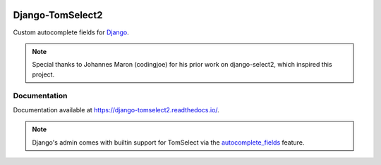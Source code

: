 |header|

=================
Django-TomSelect2
=================

|version| |coverage| |license|

Custom autocomplete fields for `Django`_.

.. note::
   Special thanks to Johannes Maron (codingjoe) for his prior work on django-select2, which inspired this project.

Documentation
-------------

Documentation available at https://django-tomselect2.readthedocs.io/.

.. note::
   Django's admin comes with builtin support for TomSelect
   via the `autocomplete_fields`_ feature.


.. _Django: https://www.djangoproject.com/
.. _TomSelect: https://tom-select.js.org/
.. _autocomplete_fields: https://docs.djangoproject.com/en/stable/ref/contrib/admin/#django.contrib.admin.ModelAdmin.autocomplete_fields

.. |header| image:: https://github.com/krystofbe/django-tomselect2/blob/main/docs/images/logo.png?raw=true
.. |version| image:: https://img.shields.io/pypi/v/Django-TomSelect2.svg
  :target: https://pypi.python.org/pypi/Django-TomSelect2/
.. |coverage| image:: https://codecov.io/gh/krystofbe/django-tomselect2/branch/master/graph/badge.svg
  :target: https://codecov.io/gh/krystofbe/django-tomselect2
.. |license| image:: https://img.shields.io/badge/license-APL2-blue.svg
  :target: https://raw.githubusercontent.com/krystofbe/django-tomselect2/master/LICENSE.txt
